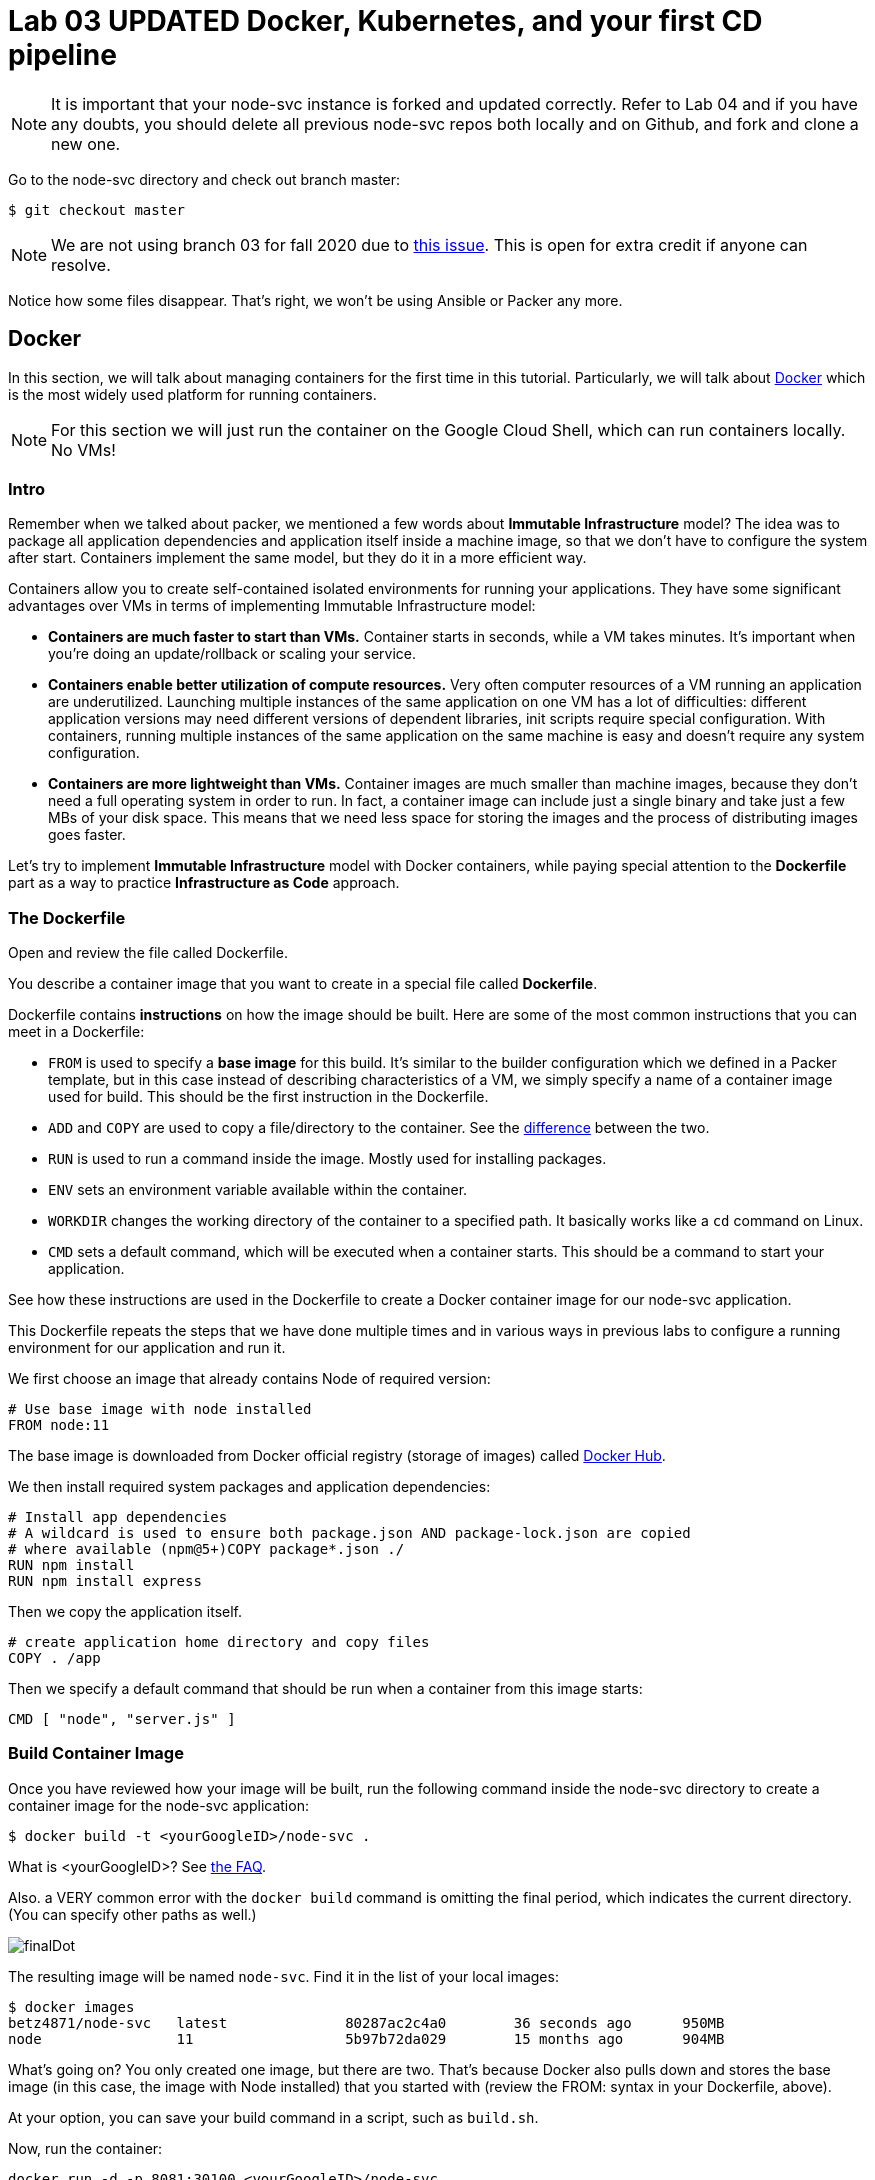 :linkattrs:

= Lab 03 UPDATED Docker, Kubernetes, and your first CD pipeline

NOTE: It is important that your node-svc instance is forked and updated correctly. Refer to Lab 04 and if you have any doubts, you should delete all previous node-svc repos both locally and on Github, and fork and clone a new one. 

Go to the node-svc directory and check out branch master: 

[source,bash]
----
$ git checkout master
----

NOTE: We are not using branch 03 for fall 2020 due to https://github.com/dm-academy/node-svc/issues/24[this issue]. This is open for extra credit if anyone can resolve.

Notice how some files disappear. That's right, we won't be using Ansible or Packer any more.

== Docker

In this section, we will talk about managing containers for the first time in this tutorial. Particularly, we will talk about https://www.docker.com/what-docker[Docker] which is the most widely used platform for running containers.

NOTE: For this section we will just run the container on the Google Cloud Shell, which can run containers locally. No VMs!

=== Intro

Remember when we talked about packer, we mentioned a few words about *Immutable Infrastructure* model? The idea was to package all application dependencies and application itself inside a machine image, so that we don't have to configure the system after start. Containers implement the same model, but they do it in a more efficient way.

Containers allow you to create self-contained isolated environments for running your applications. They have some significant advantages over VMs in terms of implementing Immutable Infrastructure model:

* *Containers are much faster to start than VMs.* Container starts in seconds, while a VM takes minutes. It's important when you're doing an update/rollback or scaling your service.
* *Containers enable better utilization of compute resources.* Very often computer resources of a VM running an application are underutilized. Launching multiple instances of the same application on one VM has a lot of difficulties: different application versions may need different versions of dependent libraries, init scripts require special configuration. With containers, running multiple instances of the same application on the same machine is easy and doesn't require any system configuration.
* *Containers are more lightweight than VMs.* Container images are much smaller than machine images, because they don't need a full operating system in order to run. In fact, a container image can include just a single binary and take just a few MBs of your disk space. This means that we need less space for storing the images and the process of distributing images goes faster.

Let's try to implement *Immutable Infrastructure* model with Docker containers, while paying special attention to the *Dockerfile* part as a way to practice *Infrastructure as Code* approach.

=== The Dockerfile
Open and review the file called Dockerfile. 

You describe a container image that you want to create in a special file called *Dockerfile*.

Dockerfile contains *instructions* on how the image should be built. Here are some of the most common instructions that you can meet in a Dockerfile:

* `FROM` is used to specify a *base image* for this build.
It's similar to the builder configuration which we defined in a Packer template, but in this case instead of describing characteristics of a VM, we simply specify a name of a container image used for build.
This should be the first instruction in the Dockerfile.
* `ADD` and `COPY` are used to copy a file/directory to the container.
See the https://stackoverflow.com/questions/24958140/what-is-the-difference-between-the-copy-and-add-commands-in-a-dockerfile[difference] between the two.
* `RUN` is used to run a command inside the image.
Mostly used for installing packages.
* `ENV` sets an environment variable available within the container.
* `WORKDIR` changes the working directory of the container to a specified path.
It basically works like a `cd` command on Linux.
* `CMD` sets a default command, which will be executed when a container starts.
This should be a command to start your application.

See how these instructions are used in the Dockerfile to create a Docker container image for our node-svc application.

This Dockerfile repeats the steps that we have done multiple times and in various ways in previous labs to configure a running environment for our application and run it.

We first choose an image that already contains Node of required version:

----
# Use base image with node installed
FROM node:11
----

The base image is downloaded from Docker official registry (storage of images) called https://hub.docker.com/[Docker Hub].

We then install required system packages and application dependencies:

----
# Install app dependencies
# A wildcard is used to ensure both package.json AND package-lock.json are copied
# where available (npm@5+)COPY package*.json ./
RUN npm install
RUN npm install express
----

Then we copy the application itself.

----
# create application home directory and copy files
COPY . /app
----

Then we specify a default command that should be run when a container from this image starts:

----
CMD [ "node", "server.js" ]
----

=== Build Container Image

Once you have reviewed how your image will be built, run the following command inside the node-svc directory to create a container image for the node-svc application:

[source,bash]
----
$ docker build -t <yourGoogleID>/node-svc .
----

What is <yourGoogleID>? See https://github.com/dm-academy/dp-course/blob/master/faq/faq.adoc[the FAQ]. 

Also. a VERY common error with the `docker build` command is omitting the final period, which indicates the current directory. (You can specify other paths as well.)

image:images/finalDot.png[]

The resulting image will be named `node-svc`.
Find it in the list of your local images:

[source,bash]
----
$ docker images 
betz4871/node-svc   latest              80287ac2c4a0        36 seconds ago      950MB
node                11                  5b97b72da029        15 months ago       904MB
----

What's going on? You only created one image, but there are two. That's because Docker also pulls down and stores the base image (in this case, the image with Node installed) that you started with (review the FROM: syntax in your Dockerfile, above).

At your option, you can save your build command in a script, such as `build.sh`.

Now, run the container:

[source,bash]
----
docker run -d -p 8081:30100 <yourGoogleID>/node-svc
----

Notice the "8081:30100" syntax. This means that while the container is running on port 30100 internally, it is externally exposed via port 8081.

Again, you may wish to save this in a script, such as `run.sh`.

Now, test the container:

[source,bash]
----
$ curl localhost:8081
{"action":"GET","arrTimeStamp":["172.18.0.1 Sun Sep 06 2020 20:32:50 GMT+0000 (Coordinated Universal Time)"]}
----

Again, you may wish to save this in a script, such as `test.sh`.

Take a screen shot of your docker run and curl commands with output. Paste into a new Word document for final submission. 

=== Push container image to Google Container Registry and re-run

Right now, your image is https://www.freecodecamp.org/news/where-are-docker-images-stored-docker-container-paths-explained/[stored locally], in /var/lib/docker. This directory is cleaned out every time your Google Cloud Shell goes to sleep. 

A better practice is storing images in a dedicated container registry. The https://hub.docker.com/[Docker Hub] is a well known registry, but for convenience (and to minimize the logins you have to manage) we will store the image in the https://cloud.google.com/container-registry/[Google Container Registry]. 

IMPORTANT: In the below section, you MUST be clear on the difference between your Google ID and your Google project.  See https://github.com/dm-academy/dp-course/blob/master/faq/faq.adoc[the FAQ]!

To store an image in the Google Cloud Registry, we need to "tag" it, which in this case is more like a complete renaming.

Example: 

[source,bash]
----
$ docker tag [SOURCE_IMAGE] [HOSTNAME]/[PROJECT-ID]/[IMAGE]:TAG
$ docker push [HOSTNAME]/[PROJECT-ID]/[IMAGE]:TAG
----

We are going to now explore some environment variables to make this easier. If you type the command `env`, you will see a number of useful values. Read through them until you find your Google ID and Google Project ID. They are named LOGNAME and GOOGLE_CLOUD_PROJECT. You can access them in any command by prefacing them with `$`:


[source,bash]
----
$ docker tag $LOGNAME/node-svc gcr.io/$GOOGLE_CLOUD_PROJECT/node-svc:latest
$ docker push gcr.io/$GOOGLE_CLOUD_PROJECT/node-svc:latest
----

NOTE: This is your Google _Project_, not your Google ID that you used above. 

Notice that you can run directly: 

`$ docker run -d -p 8081:30100 gcr.io/<your Google ID>/node-svc:v1`

Having a current container image in the Google Container Registry is a prerequisite for the next section. 

=== Conclusion

In this section, you adopted containers for running your application. This is a different type of technology from what we used to deal with in the previous sections. Nevertheless, we use Infrastructure as Code approach here, too.

We describe the configuration of our container image in a Dockerfile using Dockerfile's syntax. We then save that Dockerfile in our application repository. This way we can build the application image consistently across any environments.

Destroy the current playground before moving on to the next section, through `docker ps`, `docker kill`, `docker images`, and `docker rmi`. In the example below, the container is named "beautiful_pascal". Yours will be different (and you may have multiple). Follow the example, substituting yours.

Take a screen shot of your cleanup. Paste into the Word document for final submission. 


[source,bash]
----
$ docker ps
CONTAINER ID        IMAGE                      COMMAND                  CREATED             STATUS              PORTS                    NAMES
64e60b7b0c81        <your google id>/node-svc   "docker-entrypoint.s…"   10 minutes ago      Up 10 minutes       0.0.0.0:8081->30100/tcp   beautiful_pascal
$ docker kill beautiful_pascal
beautiful_pascal
$ docker images       # returns list of your images
REPOSITORY          TAG                 IMAGE ID            CREATED             SIZE
<your goodl ID>/node-svc   latest              1faeead4d120        15 seconds ago      1.18GB
node                11                  5b97b72da029        15 months ago       904MB
$ docker rmi <your google ID>/node-svc -f
<your google ID>:node-svc$ docker rmi <your google ID>/node-svc:latest
Untagged: <your google ID>/node-svc:latest
Deleted: sha256:1faeead4d120bc99b2affe9881a9d12729b51e144df7480bfd1ace28cee55991
....
<your google ID>:node-svc$ docker images
REPOSITORY          TAG                 IMAGE ID            CREATED             SIZE
node                11                  5b97b72da029        15 months ago       904MB
<your google ID>:node-svc$ docker rmi node:11
Untagged: node:11
Untagged: node@sha256:67ca28addce8ae818b144114a9376a6603aba09069b7313618d37b38584abba1
Deleted: sha256:5b97b72da029a1d482315e3fbefef743b6bdcfb3bebbadab562111d42ba7457c

----

== Kubernetes

In the previous section, we learned how to run Docker containers locally. Running containers at scale is quite different and a special class of tools, known as *orchestrators*, are used for that task.

In this section, we'll take a look at the most popular Open Source orchestration platform called https://kubernetes.io/[Kubernetes] and see how it implements Infrastructure as Code model.

=== Intro

We used Docker to consistently create container infrastructure on one machine (our local machine). However, our production environment may include tens or hundreds of VMs to have enough capacity to provide service to a large number of users. What do you do in that case?

Questions arise as to:

* how to load balance containerized applications?
* how to perform container health checks and ensure the required number of containers is running?
* how can containers communicate securely?

The world of containers is very different from the world of virtual machines and needs a special platform for management.

Kubernetes is the most widely used orchestration platform for running and managing containers at scale. It solves the common problems (some of which we've mentioned above) related to running containers on multiple hosts. And we'll see in this section that it uses the Infrastructure as Code approach to managing container infrastructure.

Let's try to run our `node-svc` application on a Kubernetes cluster.

=== Describe Kubernetes cluster in Terraform

We'll use https://cloud.google.com/kubernetes-engine/[Google Kubernetes Engine] (GKE) service to deploy a Kubernetes cluster of 3 nodes. We'll describe a Kubernetes cluster using Terraform so that we can manage it through code.

Review these three files, which have changed since Lab 02:

[source,bash]
----
providers.tf
terraform.tfvars
main.tf
----

We'll use this Terraform code to create a Kubernetes cluster.

=== Create Kubernetes Cluster

`main.tf` holds all the information about the cluster that should be created. It's parameterized using Terraform https://www.terraform.io/intro/getting-started/variables.html[input variables] which allow you to easily change configuration parameters.

Look at the `providers.tf` file, which has a key change: 

[source,bash]
----
provider "google" {
  version = "~> 3.37.0"
  project = var.project_id
  region  = "us-central1-c"
}
----

We have changed the project to https://www.terraform.io/docs/configuration/variables.html[an input variable.] We no longer "hard code" our project ID, which should be a secret. Instead, as we see below, we "pass" the project ID on the command line

Now, run Terraform to create a Kubernetes cluster consisting of 3 nodes (VMs for running our application containers). 

[source,bash]
----
$ gcloud services enable container.googleapis.com # enable Kubernetes Engine API
$ terraform init
$ terraform apply -var "project_id=$GOOGLE_CLOUD_PROJECT" -auto-approve  # passing project on command line as environment variable.
----

Wait until Terraform finishes creation of the cluster. It can take about 3-5 minutes.

Check that the cluster is running and `kubectl` is properly configured to communicate with it by fetching cluster information:

[source,bash]
----
$ kubectl cluster-info

Kubernetes master is running at https://104.197.22.1
GLBCDefaultBackend is running at https://104.197.22.1/api/v1/namespaces/kube-system/services/default-http-backend:http/proxy
[...]
----

=== Deployment manifest

Kubernetes implements the Infrastructure as Code approach to managing container infrastructure. It uses special entities called *objects* to represent the `desired state` of your cluster. With objects you can describe

* What containerized applications are running (and on which nodes)
* The compute resources available to those applications
* The policies around how those applications behave, such as restart policies, upgrades, and fault-tolerance

By creating an object, you're effectively telling the Kubernetes system what you want your cluster's workload to look like; this is your cluster's *desired state*.
Kubernetes then makes sure that the cluster's actual state meets the desired state described in the object.

Most of the times, you describe the object in a `.yaml` file called `manifest` and then give it to `kubectl` which in turn is responsible for relaying that information to Kubernetes via its API.

*Deployment object* represents an application running on your cluster. We'll use it to run containers of our applications.

Review the `deployments.yaml` file. 

In this file we describe two `Deployment objects` which define what application containers and in what quantity should be run. The Deployment objects have the same structure so I'll briefly go over only one of them.

Each Kubernetes object has 4 required fields:

* `apiVersion` - Which version of the Kubernetes API you're using to create this object. You'll need to change that if you're using Kubernetes API version different than 1.7 as in this example.
* `kind` - What kind of object you want to create. In this case we create a Deployment object.
* `metadata` - Data that helps uniquely identify the object. In this example, we give the deployment object a name according to the name of an application it's used to run.
* `spec` - describes the `desired state` for the object. `Spec` configuration will differ from object to object, because different objects are used for different purposes.

In the Deployment object's spec we specify, how many `replicas` (instances of the same application) we want to run and what those applications are (`selector`)

[source,yml]
----
spec:
  replicas: 5
  selector:
    matchlabels:
      app: node-svc
----

In our case, we specify that we want to be running 5 instances of applications that have a lable `app=node-svc`.
*labels* are used to give identifying attributes to Kubernetes objects and can be then used by *label selectors* for objects selection.

We also specify a `Pod template` in the spec configuration. *Pods* are lower level objects than Deployments and are used to run only `a single instance of application`.
In most cases, Pod is equal to a container, although you can run multiple containers in a single Pod.

The `Pod template` which is a Pod object's definition nested inside the Deployment object.
It has the required object fields such as `metadata` and `spec`, but it doesn't have `apiVersion` and `kind` fields as those would be redundant in this case.
When we create a Deployment object, the Pod object(s) will be created as well. The number of Pods will be equal to the number of `replicas` specified. The Deployment object ensures that the right number of Pods (`replicas`) is always running.

In the Pod object definition (`Pod template`) we specify container information such as a container image name, a container name, which is used by Kubernetes to run the application. We also add labels to identify what application this Pod object is used to run, this label value is then used by the `selector` field in the Deployment object to select the right Pod object.

[source,yaml]
----
  template:
    metadata:
      labels:
        app: node-svc
    spec:
      containers:
      - name: node-svc
        image: gcr.io/<YOUR GOOGLE PROJECT>/node-svc:latest
----

Unfortunately, you cannot include an environment variable in YAML. So you have to alter the file.

The container image will be downloaded from the https://cloud.google.com/container-registry/[Google Container Registry] (this is the one we tagged and uploaded as v1 in the previous section).

=== Create Deployment Objects

In the file deployments.yaml change the Google project ID on the "image" line to match your Google project id (the full path should match the Docker tagged image at the end of the previous section in this lab).

Then, run a kubectl command to create Deployment objects inside your Kubernetes cluster (make sure to provide the correct path to the manifest file):

[source,bash]
----
$ kubectl apply -f my-deployments.yaml
----
It can take 5 minutes or more for the pods to be fully activated. Take a quick break, and then check the deployments and pods that have been created:

*Pods at start:*

[source,bash]
----
$ kubectl get deploy
NAME                  READY   UP-TO-DATE   AVAILABLE   AGE
node-svc-deployment   0/5     5            0           51s
$ kubectl get pods
NAME                                   READY   STATUS              RESTARTS   AGE
node-svc-deployment-547f9d4c7f-45zqv   0/1     ContainerCreating   0          59s
node-svc-deployment-547f9d4c7f-58brr   0/1     ContainerCreating   0          59s
node-svc-deployment-547f9d4c7f-b5kjz   0/1     ContainerCreating   0          59s
node-svc-deployment-547f9d4c7f-l9m7m   0/1     ContainerCreating   0          59s
node-svc-deployment-547f9d4c7f-mrg6m   0/1     ContainerCreating   0          59s
----

*Pods still creating:*

[source,bash]
----
$ kubectl get deploy
NAME                  READY   UP-TO-DATE   AVAILABLE   AGE
node-svc-deployment   2/5     5            2           51s
$ kubectl get pods
NAME                                   READY   STATUS              RESTARTS   AGE
node-svc-deployment-547f9d4c7f-45zqv   1/1     Running             0          59s
node-svc-deployment-547f9d4c7f-58brr   0/1     ContainerCreating   0          59s
node-svc-deployment-547f9d4c7f-b5kjz   1/1     Running             0          59s
node-svc-deployment-547f9d4c7f-l9m7m   0/1     ContainerCreating   0          59s
node-svc-deployment-547f9d4c7f-mrg6m   0/1     ContainerCreating   0          59s
----

*All pods ready*
[source,bash]
----
$ kubectl get deploy
NAME                  READY   UP-TO-DATE   AVAILABLE   AGE
node-svc-deployment   5/5     5            5           4m1s
$ kubectl get pods
NAME                                   READY   STATUS              RESTARTS   AGE
node-svc-deployment-7ff4459995-4zxcv   1/1     Running             0          4m3s
node-svc-deployment-7ff4459995-5dmtq   1/1     Running             0          4m3s
node-svc-deployment-7ff4459995-l8bch   1/1     Running             0          4m3s
node-svc-deployment-7ff4459995-m6p67   1/1     Running             0          4m3s
node-svc-deployment-7ff4459995-s7nsb   1/1     Running             0          4m3s
----

=== Service manifests

Running applications at scale means running _multiple containers spread across multiple VMs_. This gives rise to questions such as: 

* How do we load balance between all of these application containers?
* How do we provide a single entry point for the application so that we could connect to it via that entry point instead of connecting to a particular container?

These questions are addressed by the *Service* object in Kubernetes. A Service is an abstraction which you can use to logically group containers (Pods) running in you cluster, that all provide the same functionality.

When a Service object is created, it is assigned a unique IP address called `clusterIP` (a single entry point for our application). Other Pods can then be configured to talk to the Service, and the Service will load balance the requests to containers (Pods) that are members of that Service.

So we create a Service for the node-svc applications.

Review the file called `services.yaml` inside `node-svc` directory with the following content:

[source,yaml]
----
apiVersion: v1
kind: Service
metadata:
  name: node-svc-public
spec:
  type: NodePort
  selector:
    app: node-svc
  ports:
  - protocol: TCP
    port: 30100
    targetPort: 30100
    nodePort: 30100
----

In this manifest, we describe the node-svc object.

You should be already familiar with the general object structure, so I'll just go over the `spec` field which defines the desired state of the object.

The `node-svc` Service has a NodePort type:

[source,yaml]
----
spec:
  type: NodePort
----

This type of Service makes the Service accessible on each Node's IP at a static port (NodePort). We use this type to be able to contact the `node-svc` application later from outside the cluster.

`selector` field is used to identify a set of Pods to which to route packets that the Service receives.
In this case, Pods that have a label `app=node-svc` will become part of this Service.

[source,yaml]
----
  selector:
    app: node-svc
----

The `ports` section specifies the port mapping between a Service and Pods that are part of this Service and also contains definition of a node port number (`nodePort`) which we will use to reach the Service from outside the cluster.

[source,yaml]
----
  ports:
  - protocol: TCP
    port: 30100
    targetPort: 30100
    nodePort: 30100
----

The requests that come to any of your cluster nodes' public IP addresses on the specified `nodePort` will be routed to the `node-svc` Service cluster-internal IP address. The Service, which is listening on port 30100 (`port`) and is accessible within the cluster on this port, will then route the packets to the `targetPort` on one of the Pods which is part of this Service.

For simplcity, we have used the same port for all three, but they may all differ.

=== Create Service Objects

Run a kubectl command to create Service objects inside your Kubernetes cluster (make sure to provide the correct path to the manifest file):

[source,bash]
----
$ kubectl apply -f services.yaml
----

Check that the services have been created:

[source,bash]
----
$ kubectl get svc
NAME              TYPE        CLUSTER-IP     EXTERNAL-IP   PORT(S)           AGE
kubernetes        ClusterIP   10.3.240.1     <none>        443/TCP           11m
node-svc-public   NodePort    10.3.245.179   <none>        30100:30100/TCP   7s
----

(The IP addresses will be different for yours.)

=== Access Application

Because we used `NodePort` type of service for the `node-svc` service, our application should accessible to us on the IP address of any of our cluster nodes.

NOTE: It may take up to 3 minutes for Kubernetes to launch your containers.   

Get a list of IP addresses of your cluster nodes:

[source,bash]
----
$ gcloud --format="value(networkInterfaces[0].accessConfigs[0].natIP)" compute instances list --filter="tags.items=node-svc-k8s"
----

Use any of your nodes public IP addresses and the node port `30100` which we specified in the service object definition to reach the `node-svc` application by issuing the appropriate curl command (or accessing via your browser):

$ curl <cluster IP>:30100

At this time, do not try a higher number (e.g. <cluster IP>:30100/2)

Take a screenshot of the results and submit to the lab assignment. 


=== Conclusion

In this section, we learned about Kubernetes - a popular orchestration platform which simplifies the process of running containers at scale. We saw how it implements the Infrastructure as Code approach in the form of `objects` and `manifests` which allow you to describe in code the desired state of your container infrastructure which spans a cluster of VMs.


== Automating the delivery pipeline

Now that we have a working application that can be deployed to Kubernetes, we can automate the delivery pipeline. It's now time to start using Github Actions so that we can easily move changes into the cluster, without having to execute a lot of commands. 

We'll start with automated testing. As discussed in the DPBoK, we are continually evolving our systems, and as we make changes, we need the systems to keep their existing functionality.

=== Automated testing

In the node-svc directory there is a `test` directory, with a file in it called `test.js`. Have a look at it. It is a very basic automated test that checks that `server.js` operates and successfully responds to a simple GET. 

You can run the test by simply typing `npm test`. Try it.

NOTE: If you have issues, you may need to perform `npm install`.

== Updating the service: towards a true pipeline

In the last section, we were able to access the application's main URL. Also, at this point the simple URL  is working .... but /1, /3, /30 etc are not. We need to: 

* figure out what's wrong
* update server.js
* test it locally (either directly or as a container)
* rebuild the container
* push it to the Google Container Registry
* tell Kubernetes to re-apply the deployment. 

You'll quickly realize this is a set of often repeated actions. We're now ready for continuous delivery. Please review the following diagram:

image:images/pipeline.png[]

=== Continuous delivery 

Review https://pubs.opengroup.org/dpbok/standard/DPBoK.html#KLP-devops-technical-practices[DevOps Technical Practices] in the DPBoK. 

In your directory, you will also find a directory called `.github,` with a subdirectory `workflows` and a file `GKE.yml`. The file is a Github Actions script. Have a look at it. It's a basic pipeline, including: 

* testing the application
* building the Docker image
* pushing the Docker image to the Google Container Registry (GCR). 
* deploying from the GCR to Kubernetes

Your final task for this lab is to configure your Github repository to run the pipeline. 

Go to the "Actions" tab in your fork of the node-svc repository and enable your workflows: 

image:images/enableActions.png[]

Next, see https://github.com/GoogleCloudPlatform/github-actions/tree/master/example-workflows/gke[this page.]

As the page indicates, you need to enable the appropriate APIs, create a service account, download the JSON service account key and configure the appropriate secrets in the repository Settings:

* GKE_PROJECT
* GKE_SA_KEY

NOTE: Keep the service account key in a secure location, such as a password manager. It is equivalent to an ssh private key. Once you put it into Github, you cannot retrieve it. 

Assignment: Once you have this configured, the pipeline should run whenever you make a change to server.js and push it to your Github repo (a local change isn't sufficient). Try changing the output of `app.get('/0?'..` as suggested in the code comments. If you prefer, simply change a comment in server.js if you want to start more simply. 


=== Break/fix analysis
It's one thing to fix code that you're developing on your workstation. It's another thing entirely to fix code that is breaking in production. In this case, you have a service that worked fine on both VMs and Docker, but is ony partially functional in Kubernetes. 

The first question you should always ask in this situation: what do the logs say? 

First, what is a log? It is a record of what the system is doing. Remember stdout and stderr from your Unix tutorial? (Review them if you don't.) These output streams are usually being monitored and recorded when software is deployed and started in a running system. Kubernetes is no exception. 

The simplest way to get Kubernetes logs is as follows. First, try the command once more: 

`$ curl <cluster IP>:30100/3`

It should hang; hit ctrl-c. Repeat a few more times, so that the first pod is likely to see the error.

Google Cloud has extensive monitoring. From the left top "hamburger" (the three lines) to the left of "Google Cloud Platform," select "Operations|Logging|Logs Explorer":

image:images/svcMonitoring.png[]

You should see something like this: 

image:images/monitoring1.png[]

Click on "Kubernetes Container" (circled), you should see something like:

image:images/monitoring2.png[]

You're now seeing the combination of stderr and stdout for your containers. Look at the orange !! warnings. What are they saying? 

In particular, we are interested in the errors that start with "UnhandledPromiseRejectionWarning..." We see some calls to IP addresses that seem to be timing out (ETIMEDOUT error). Look in your source code for server.js. Does that IP address seem to be there somewhere? Like Line 5?

This is an example of a hard-coded value that is now breaking. We could replace it with a current cluster IP address, but then we have to just keep updating the code every time. Clearly, there should be a better way. Fortunately there is a simple fix, we just need to uncomment the appropriate line in server.js (and comment the line that is not suitable for Kubernetes). 

So, this is your assignment: review server.js and figure out what line to comment and what line to uncomment. 

Push the updated server.js file to the master branch in your Github repository (or make the change on line on Github itself). This should kick off the pipeline and result in your Kubernetes cluster being automatically updated with the new file. 

To see the pipeline in action, go to Actions and click on "Build and Deploy to GKE." You'll see the workflows that kick off with each commit to master. 

image:images/action1.png[]


Click on the top result which should say "Update server.js." You should see something like this:

image:images/action2.png[]

Then click on "Setup Build, Publish, and Deploy." 

image:images/action3.png[]

This is where you get to see the real cool stuff:

image:images/action4.png[]

You can click any of the ">" symbols for more information: 

image:images/action5.png[]

Here is an annotated version of the pipeline run: 

image:images/pipeline2.png[]

=== Submitting evidence

Take a screenshot of the pipeline page showing that it has successfully run all steps, and a screen shot showing a /20 or greater call to the microservices running on the Kubernetes cluster (either via browser or curl). 

=== Destroy the cluster

To destroy the Kubernetes cluster, run the following command inside `kubernetes/terraform` directory:

[source,bash]
----
$ terraform destroy -auto-approve
----


